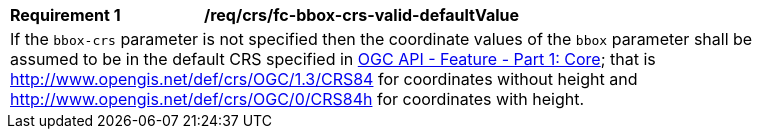 [[req_crs-bbox-crs-valid-defaultValue]]
[width="90%",cols="2,6a"]
|===
|*Requirement {counter:req-id}* |*/req/crs/fc-bbox-crs-valid-defaultValue* +
2+|If the `bbox-crs` parameter is not specified then the coordinate values of
the `bbox` parameter shall be assumed to be in the default CRS specified in
<<OAFeat-1,OGC API - Feature - Part 1: Core>>; that is 
http://www.opengis.net/def/crs/OGC/1.3/CRS84 for coordinates without height and
http://www.opengis.net/def/crs/OGC/0/CRS84h for coordinates with height.
|===
